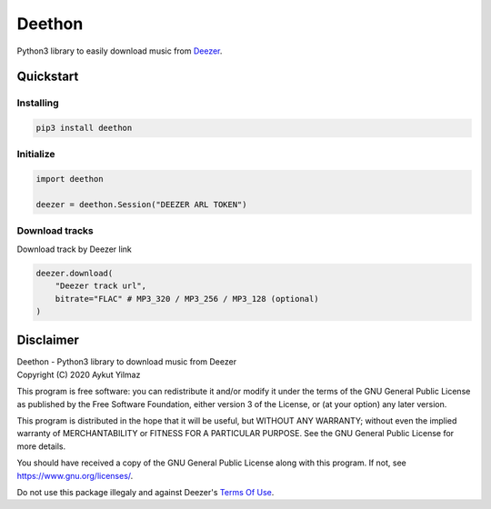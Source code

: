 Deethon
=======
Python3 library to easily download music from `Deezer`_.

Quickstart
----------
Installing
^^^^^^^^^^
.. code-block:: sh

    pip3 install deethon

Initialize
^^^^^^^^^^
.. code-block:: python

    import deethon

    deezer = deethon.Session("DEEZER ARL TOKEN")

Download tracks
^^^^^^^^^^^^^^^
Download track by Deezer link

.. code-block:: python

    deezer.download(
        "Deezer track url",
        bitrate="FLAC" # MP3_320 / MP3_256 / MP3_128 (optional)
    )

Disclaimer
----------
| Deethon - Python3 library to download music from Deezer
| Copyright (C) 2020  Aykut Yilmaz

This program is free software: you can redistribute it and/or modify
it under the terms of the GNU General Public License as published by
the Free Software Foundation, either version 3 of the License, or
(at your option) any later version.

This program is distributed in the hope that it will be useful,
but WITHOUT ANY WARRANTY; without even the implied warranty of
MERCHANTABILITY or FITNESS FOR A PARTICULAR PURPOSE.  See the
GNU General Public License for more details.

You should have received a copy of the GNU General Public License
along with this program.  If not, see https://www.gnu.org/licenses/.

Do not use this package illegaly and against Deezer's `Terms Of Use`_.

.. _Deezer: https://www.deezer.com
.. _Terms Of Use: https://www.deezer.com/legal/cgu/